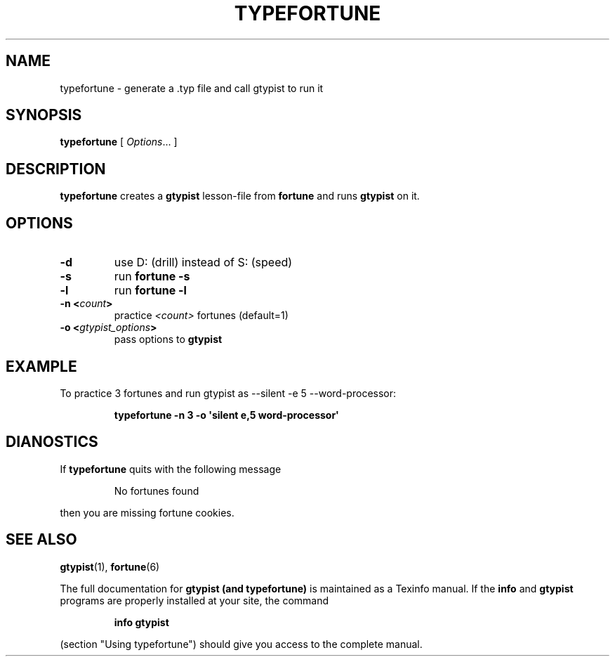 \# Man page for typefortune
\#
\# Copyright (C) 2002 Felix Natter <fnatter@gmx.net>
\#
\# This program is free software; you can redistribute it and/or
\# modify it under the terms of the GNU General Public License
\# as published by the Free Software Foundation, either version 3
\# of the License, or (at your option) any later version.
\#
\# This program is distributed in the hope that it will be useful,
\# but WITHOUT ANY WARRANTY; without even the implied warranty of
\# MERCHANTABILITY or FITNESS FOR A PARTICULAR PURPOSE.  See the
\# GNU General Public License for more details.
\#
\# You should have received a copy of the GNU General Public License
\# along with this program; if not, write to the Free Software
\# Foundation, Inc., 675 Mass Ave, Cambridge, MA 02139, USA.

.TH TYPEFORTUNE "1" "March 2002" "typefortune" FSF
.SH NAME
typefortune \- generate a .typ file and call gtypist to run it
.SH SYNOPSIS
.B typefortune
[ \fIOptions\fR... ]
.SH DESCRIPTION
\fBtypefortune\fR creates a \fBgtypist\fR lesson-file from
\fBfortune\fR and runs \fBgtypist\fR on it.
.SH OPTIONS
.TP
\fB\-d\fR
use D: (drill) instead of S: (speed)
.TP
\fB\-s\fR
run \fBfortune\fR \fB\-s\fR
.TP
\fB\-l\fR
run \fBfortune\fR \fB\-l\fR
.TP
\fB\-n <\fIcount\fB>\fR
practice \fI<count>\fR fortunes (default=1)
.TP
\fB\-o <\fIgtypist_options\fB>\fR
pass options to \fBgtypist\fR
.SH EXAMPLE
.PP
To practice 3 fortunes and run gtypist as \-\-silent \-e 5 \-\-word-processor:
.IP
.B
typefortune \-n 3 \-o \(aqsilent e,5 word-processor\(aq
.SH "DIANOSTICS"
If
.B typefortune
quits with the following message
.IP
No fortunes found
.PP
then you are missing fortune cookies.
.SH "SEE ALSO"
.BR gtypist (1),
.BR fortune (6)
.PP
The full documentation for
.B gtypist (and typefortune)
is maintained as a Texinfo manual.  If the
.B info
and
.B gtypist
programs are properly installed at your site, the command
.IP
.B info gtypist
.PP
(section "Using typefortune") should give you access to the complete manual.
